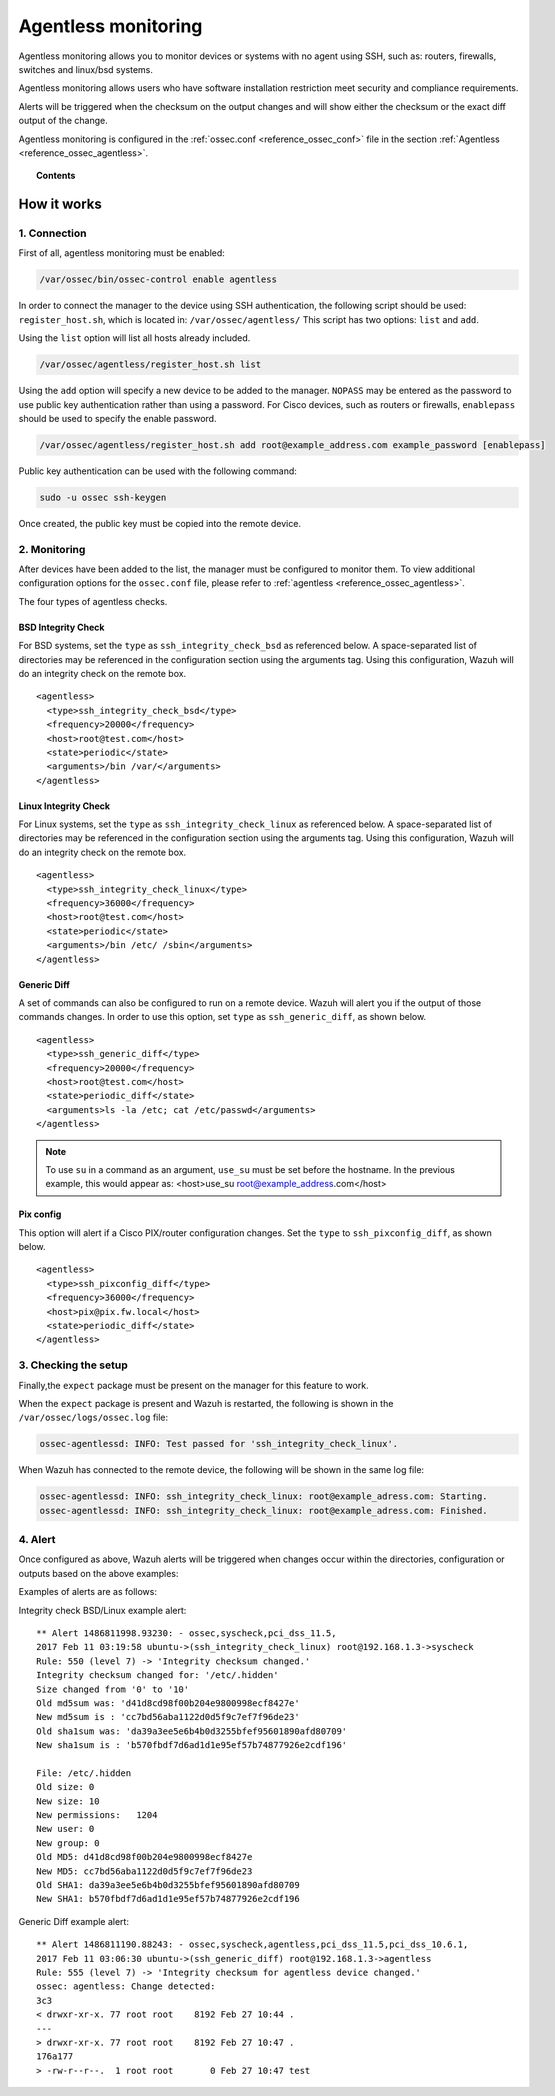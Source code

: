.. _manual_agentless:


Agentless monitoring
======================

Agentless monitoring allows you to monitor devices or systems with no agent using SSH, such as: routers, firewalls, switches and linux/bsd systems.

Agentless monitoring allows users who have software installation restriction meet security and compliance requirements.

Alerts will be triggered when the checksum on the output changes and will show either the checksum or the exact diff output of the change.

Agentless monitoring is configured in the :ref:`ossec.conf <reference_ossec_conf>` file in the section :ref:`Agentless <reference_ossec_agentless>`.

.. topic:: Contents

    .. toctree::
        :maxdepth: 1

        agentless-examples
        agentless-faq


How it works
------------

1. Connection
^^^^^^^^^^^^^

First of all, agentless monitoring must be enabled:

.. code-block:: console

  /var/ossec/bin/ossec-control enable agentless

In order to connect the manager to the device using SSH authentication, the following script should be used: ``register_host.sh``, which is located in: ``/var/ossec/agentless/``  This script has two options: ``list``  and ``add``.

Using the ``list`` option will list all hosts already included.

.. code-block:: console

  /var/ossec/agentless/register_host.sh list

Using the ``add`` option will specify a new device to be added to the manager. ``NOPASS`` may be entered as the password to use public key authentication rather than using a password.  For Cisco devices, such as routers or firewalls, ``enablepass`` should be used to specify the enable password.

.. code-block:: console

  /var/ossec/agentless/register_host.sh add root@example_address.com example_password [enablepass]

Public key authentication can be used with the following command:

.. code-block:: console

  sudo -u ossec ssh-keygen

Once created, the public key must be copied into the remote device.

2. Monitoring
^^^^^^^^^^^^^

After devices have been added to the list, the manager must be configured to monitor them. To view additional configuration options for the ``ossec.conf`` file, please refer to :ref:`agentless <reference_ossec_agentless>`.

The four types of agentless checks.

BSD Integrity Check
~~~~~~~~~~~~~~~~~~~
For BSD systems, set the ``type`` as ``ssh_integrity_check_bsd`` as referenced below.  A space-separated list of directories may be referenced in the configuration section using the arguments tag.  Using this configuration, Wazuh will do an integrity check on the remote box. 
::

  <agentless>
    <type>ssh_integrity_check_bsd</type>
    <frequency>20000</frequency>
    <host>root@test.com</host>
    <state>periodic</state>
    <arguments>/bin /var/</arguments>
  </agentless>

Linux Integrity Check
~~~~~~~~~~~~~~~~~~~~~
For Linux systems, set the ``type`` as ``ssh_integrity_check_linux`` as referenced below.  A space-separated list of directories may be referenced in the configuration section using the arguments tag.  Using this configuration, Wazuh will do an integrity check on the remote box.

::

  <agentless>
    <type>ssh_integrity_check_linux</type>
    <frequency>36000</frequency>
    <host>root@test.com</host>
    <state>periodic</state>
    <arguments>/bin /etc/ /sbin</arguments>
  </agentless>

Generic Diff
~~~~~~~~~~~~
A set of commands can also be configured to run on a remote device. Wazuh will alert you if the output of those commands changes. In order to use this option, set ``type`` as ``ssh_generic_diff``, as shown below.

::

  <agentless>
    <type>ssh_generic_diff</type>
    <frequency>20000</frequency>
    <host>root@test.com</host>
    <state>periodic_diff</state>
    <arguments>ls -la /etc; cat /etc/passwd</arguments>
  </agentless>

.. note::

  To use ``su`` in a command as an argument, ``use_su`` must be set before the hostname. In the previous example, this would appear as: <host>use_su root@example_address.com</host>


Pix config
~~~~~~~~~~
This option will alert if a Cisco PIX/router configuration changes. Set the ``type`` to ``ssh_pixconfig_diff``, as shown below.

::

  <agentless>
    <type>ssh_pixconfig_diff</type>
    <frequency>36000</frequency>
    <host>pix@pix.fw.local</host>
    <state>periodic_diff</state>
  </agentless>

3. Checking the setup
^^^^^^^^^^^^^^^^^^^^^

Finally,the ``expect`` package must be present on the manager for this feature to work. 

When the ``expect`` package is present and Wazuh is restarted, the following is shown in the ``/var/ossec/logs/ossec.log`` file:

.. code-block:: xml

  ossec-agentlessd: INFO: Test passed for 'ssh_integrity_check_linux'.

When Wazuh has connected to the remote device, the following will be shown in the same log file:

.. code-block:: xml

  ossec-agentlessd: INFO: ssh_integrity_check_linux: root@example_adress.com: Starting.
  ossec-agentlessd: INFO: ssh_integrity_check_linux: root@example_adress.com: Finished.

4. Alert
^^^^^^^^
Once configured as above, Wazuh alerts will be triggered when changes occur within the directories, configuration or outputs based on the above examples:

Examples of alerts are as follows:

Integrity check BSD/Linux example alert::

	** Alert 1486811998.93230: - ossec,syscheck,pci_dss_11.5,
	2017 Feb 11 03:19:58 ubuntu->(ssh_integrity_check_linux) root@192.168.1.3->syscheck
	Rule: 550 (level 7) -> 'Integrity checksum changed.'
	Integrity checksum changed for: '/etc/.hidden'
	Size changed from '0' to '10'
	Old md5sum was: 'd41d8cd98f00b204e9800998ecf8427e'
	New md5sum is : 'cc7bd56aba1122d0d5f9c7ef7f96de23'
	Old sha1sum was: 'da39a3ee5e6b4b0d3255bfef95601890afd80709'
	New sha1sum is : 'b570fbdf7d6ad1d1e95ef57b74877926e2cdf196'

	File: /etc/.hidden
	Old size: 0
	New size: 10
	New permissions:   1204
	New user: 0
	New group: 0
	Old MD5: d41d8cd98f00b204e9800998ecf8427e
	New MD5: cc7bd56aba1122d0d5f9c7ef7f96de23
	Old SHA1: da39a3ee5e6b4b0d3255bfef95601890afd80709
	New SHA1: b570fbdf7d6ad1d1e95ef57b74877926e2cdf196



Generic Diff example alert::

	** Alert 1486811190.88243: - ossec,syscheck,agentless,pci_dss_11.5,pci_dss_10.6.1,
	2017 Feb 11 03:06:30 ubuntu->(ssh_generic_diff) root@192.168.1.3->agentless
	Rule: 555 (level 7) -> 'Integrity checksum for agentless device changed.'
	ossec: agentless: Change detected:
	3c3
	< drwxr-xr-x. 77 root root    8192 Feb 27 10:44 .
	---
	> drwxr-xr-x. 77 root root    8192 Feb 27 10:47 .
	176a177
	> -rw-r--r--.  1 root root       0 Feb 27 10:47 test
